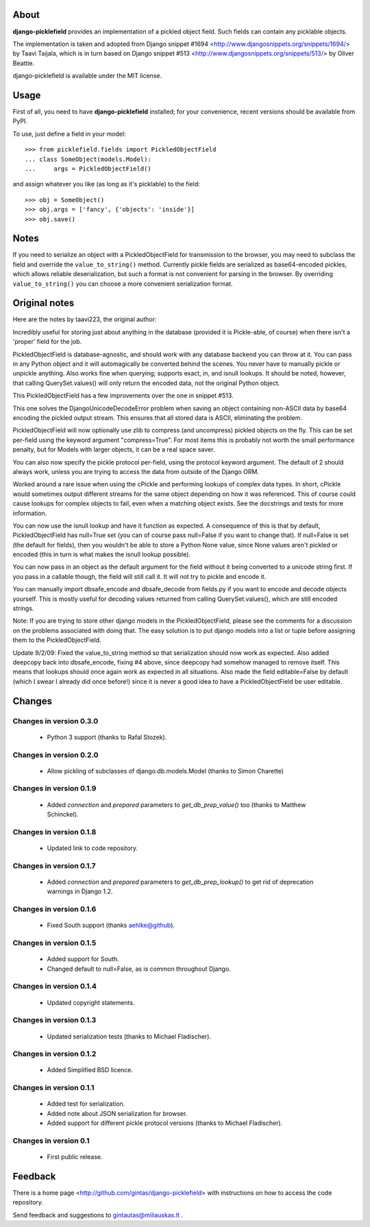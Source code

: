 -----
About
-----

**django-picklefield** provides an implementation of a pickled object field.
Such fields can contain any picklable objects.

The implementation is taken and adopted from Django snippet #1694
<http://www.djangosnippets.org/snippets/1694/> by Taavi Taijala, which is in
turn based on Django snippet #513 <http://www.djangosnippets.org/snippets/513/>
by Oliver Beattie.

django-picklefield is available under the MIT license.


-----
Usage
-----

First of all, you need to have **django-picklefield** installed; for your
convenience, recent versions should be available from PyPI.

To use, just define a field in your model::

    >>> from picklefield.fields import PickledObjectField
    ... class SomeObject(models.Model):
    ...     args = PickledObjectField()

and assign whatever you like (as long as it's picklable) to the field::

    >>> obj = SomeObject()
    >>> obj.args = ['fancy', {'objects': 'inside'}]
    >>> obj.save()


-----
Notes
-----

If you need to serialize an object with a PickledObjectField for transmission
to the browser, you may need to subclass the field and override the
``value_to_string()`` method.  Currently pickle fields are serialized as
base64-encoded pickles, which allows reliable deserialization, but such a
format is not convenient for parsing in the browser.  By overriding
``value_to_string()`` you can choose a more convenient serialization format.

--------------
Original notes
--------------

Here are the notes by taavi223, the original author:

Incredibly useful for storing just about anything in the database (provided it
is Pickle-able, of course) when there isn't a 'proper' field for the job.

PickledObjectField is database-agnostic, and should work with any database
backend you can throw at it. You can pass in any Python object and it will
automagically be converted behind the scenes. You never have to manually pickle
or unpickle anything. Also works fine when querying; supports exact, in, and
isnull lookups. It should be noted, however, that calling QuerySet.values()
will only return the encoded data, not the original Python object.

This PickledObjectField has a few improvements over the one in snippet #513.

This one solves the DjangoUnicodeDecodeError problem when saving an object
containing non-ASCII data by base64 encoding the pickled output stream. This
ensures that all stored data is ASCII, eliminating the problem.

PickledObjectField will now optionally use zlib to compress (and uncompress)
pickled objects on the fly. This can be set per-field using the keyword
argument "compress=True". For most items this is probably not worth the small
performance penalty, but for Models with larger objects, it can be a real space
saver.

You can also now specify the pickle protocol per-field, using the protocol
keyword argument. The default of 2 should always work, unless you are trying to
access the data from outside of the Django ORM.

Worked around a rare issue when using the cPickle and performing lookups of
complex data types. In short, cPickle would sometimes output different streams
for the same object depending on how it was referenced. This of course could
cause lookups for complex objects to fail, even when a matching object exists.
See the docstrings and tests for more information.

You can now use the isnull lookup and have it function as expected. A
consequence of this is that by default, PickledObjectField has null=True set
(you can of course pass null=False if you want to change that). If null=False
is set (the default for fields), then you wouldn't be able to store a Python
None value, since None values aren't pickled or encoded (this in turn is what
makes the isnull lookup possible).

You can now pass in an object as the default argument for the field without it
being converted to a unicode string first. If you pass in a callable though,
the field will still call it. It will not try to pickle and encode it.

You can manually import dbsafe_encode and dbsafe_decode from fields.py if you
want to encode and decode objects yourself. This is mostly useful for decoding
values returned from calling QuerySet.values(), which are still encoded
strings.

Note: If you are trying to store other django models in the PickledObjectField,
please see the comments for a discussion on the problems associated with doing
that. The easy solution is to put django models into a list or tuple before
assigning them to the PickledObjectField.

Update 9/2/09: Fixed the value_to_string method so that serialization should
now work as expected. Also added deepcopy back into dbsafe_encode, fixing #4
above, since deepcopy had somehow managed to remove itself. This means that
lookups should once again work as expected in all situations. Also made the
field editable=False by default (which I swear I already did once before!)
since it is never a good idea to have a PickledObjectField be user editable.

-------
Changes
-------

Changes in version 0.3.0
========================

 * Python 3 support (thanks to Rafal Stozek).

Changes in version 0.2.0
========================

 * Allow pickling of subclasses of django.db.models.Model (thanks to Simon
   Charette)

Changes in version 0.1.9
========================

 * Added `connection` and `prepared` parameters to `get_db_prep_value()` too
   (thanks to Matthew Schinckel).

Changes in version 0.1.8
========================

 * Updated link to code repository.

Changes in version 0.1.7
========================

 * Added `connection` and `prepared` parameters to `get_db_prep_lookup()` to
   get rid of deprecation warnings in Django 1.2.

Changes in version 0.1.6
========================

 * Fixed South support (thanks aehlke@github).

Changes in version 0.1.5
========================

 * Added support for South.
 * Changed default to null=False, as is common throughout Django.

Changes in version 0.1.4
========================

 * Updated copyright statements.

Changes in version 0.1.3
========================

 * Updated serialization tests (thanks to Michael Fladischer).

Changes in version 0.1.2
========================

 * Added Simplified BSD licence.

Changes in version 0.1.1
========================

 * Added test for serialization.
 * Added note about JSON serialization for browser.
 * Added support for different pickle protocol versions (thanks to Michael
   Fladischer).

Changes in version 0.1
======================

 * First public release.


--------
Feedback
--------

There is a home page <http://github.com/gintas/django-picklefield>
with instructions on how to access the code repository.

Send feedback and suggestions to gintautas@miliauskas.lt .


